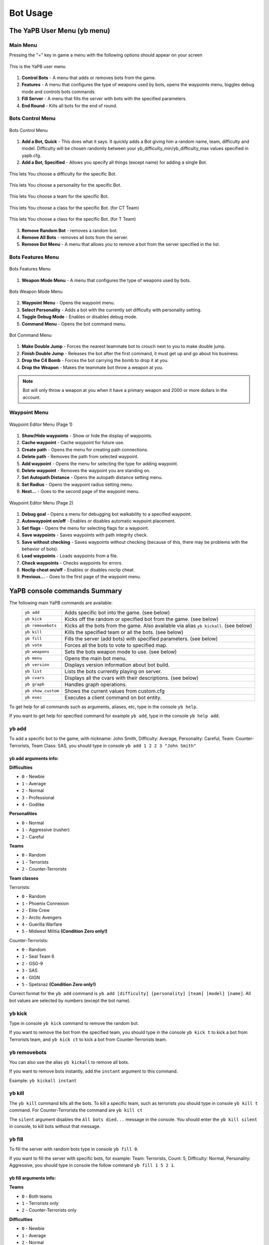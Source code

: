****************
Bot Usage
****************

The YaPB User Menu (yb menu)
================================

Main Menu
-----------------

Pressing the "=" key in game a menu with the following options should appear on your screen

.. figure:: images/main_menu.png
    :align: center

    This is the YaPB user menu
    
1. **Control Bots** - A menu that adds or removes bots from the game.
2. **Features** - A menu that configures the type of weapons used by bots, opens the waypoints menu, toggles debug mode and controls bots commands.
3. **Fill Server** - A menu that fills the server with bots with the specified parameters.
4. **End Round** - Kills all bots for the end of round.

Bots Control Menu
---------------------

.. figure:: images/bots_control_menu.png
    :align: center

    Bots Control Menu
    
1. **Add a Bot, Quick** - This does what it says. It quickly adds a Bot giving him a random name, team, difficulty and model. Difficulty will be chosen randomly between your yb_difficulty_min/yb_difficulty_max values specified in yapb.cfg.
2. **Add a Bot, Specified** - Allows you specify all things (except name) for adding a single Bot.

.. figure:: images/bots_difficulty_level.png
    :align: center

    This lets You choose a difficulty for the specific Bot.
    
.. figure:: images/bots_personality_menu.png
    :align: center

    This lets You choose a personality for the specific Bot.

.. figure:: images/select_team_menu.png
    :align: center

    This lets You choose a team for the specific Bot.

.. figure:: images/ct_class_select.png
    :align: center

    This lets You choose a class for the specific Bot. (for CT Team)

.. figure:: images/t_class_select.png
    :align: center

    This lets You choose a class for the specific Bot. (for T Team)
    
3. **Remove Random Bot** - removes a random bot.
4. **Remove All Bots** - removes all bots from the server.
5. **Remove Bot Menu** - A menu that allows you to remove a bot from the server specified in the list.


Bots Features Menu
-----------------------

.. figure:: images/bots_features_menu.png
    :align: center

    Bots Features Menu
    
1. **Weapon Mode Menu** - A menu that configures the type of weapons used by bots.

.. figure:: images/bots_weapon_mode.png
    :align: center

    Bots Weapon Mode Menu

2. **Waypoint Menu** - Opens the waypoint menu.
3. **Select Personality** - Adds a bot with the currently set difficulty with personality setting.
4. **Toggle Debug Mode** - Enables or disables debug mode.
5. **Command Menu** - Opens the bot command menu.

.. figure:: images/bot_commandmenu.png
    :align: center

    Bot Command Menu
    
1. **Make Double Jump** - Forces the nearest teammate bot to crouch next to you to make double jump.
2. **Finish Double Jump** - Releases the bot after the first command, it must get up and go about his business.
3. **Drop the C4 Bomb** - Forces the bot carrying the bomb to drop it at you.
4. **Drop the Weapon** - Makes the teammate bot throw a weapon at you.

.. Note:: Bot will only throw a weapon at you when it have a primary weapon and 2000 or more dollars in the account.

Waypoint Menu
------------------

.. figure:: images/waypoint_menu_page1.png
    :align: center

    Waypoint Editor Menu (Page 1)
    
1. **Show/Hide waypoints** - Show or hide the display of waypoints.
2. **Cache waypoint** - Cache waypoint for future use.
3. **Create path** - Opens the menu for creating path connections.
4. **Delete path** - Removes the path from selected waypoint.
5. **Add waypoint** - Opens the menu for selecting the type for adding waypoint.
6. **Delete waypoint** - Removes the waypoint you are standing on.
7. **Set Autopath Distance** - Opens the autopath distance setting menu.
8. **Set Radius** - Opens the waypoint radius setting menu.
9. **Next...** - Goes to the second page of the waypoint menu.

.. figure:: images/waypoint_menu_page2.png
    :align: center

    Waypoint Editor Menu (Page 2)

1. **Debug goal** - Opens a menu for debugging bot walkability to a specified waypoint.
2. **Autowaypoint on/off** - Enables or disables automatic waypoint placement.
3. **Set flags** - Opens the menu for selecting flags for a waypoint.
4. **Save waypoints** - Saves waypoints with path integrity check.
5. **Save without checking** - Saves waypoints without checking (because of this, there may be problems with the behavior of bots).
6. **Load waypoints** - Loads waypoints from a file.
7. **Check waypoints** - Checks waypoints for errors.
8. **Noclip cheat on/off** - Enables or disables noclip cheat.
9. **Previous...** - Goes to the first page of the waypoint menu.


YaPB console commands Summary
==================================

The following main YaPB commands are available:
   +---------------------------+--------------------------------------------------------------------------------------------------------------------------------+
   | ``yb add``                | Adds specific bot into the game. (see below)                                                                                   |
   +---------------------------+--------------------------------------------------------------------------------------------------------------------------------+
   | ``yb kick``               | Kicks off the random or specified bot from the game. (see below)                                                               |
   +---------------------------+--------------------------------------------------------------------------------------------------------------------------------+
   | ``yb removebots``         | Kicks all the bots from the game. Also available via alias ``yb kickall``. (see below)                                         |
   +---------------------------+--------------------------------------------------------------------------------------------------------------------------------+
   | ``yb kill``               | Kills the specified team or all the bots. (see below)                                                                          |
   +---------------------------+--------------------------------------------------------------------------------------------------------------------------------+
   | ``yb fill``               | Fills the server (add bots) with specified parameters. (see below)                                                             |
   +---------------------------+--------------------------------------------------------------------------------------------------------------------------------+
   | ``yb vote``               | Forces all the bots to vote to specified map.                                                                                  |
   +---------------------------+--------------------------------------------------------------------------------------------------------------------------------+
   | ``yb weapons``            | Sets the bots weapon mode to use. (see below)                                                                                  |
   +---------------------------+--------------------------------------------------------------------------------------------------------------------------------+
   | ``yb menu``               | Opens the main bot menu.                                                                                                       |
   +---------------------------+--------------------------------------------------------------------------------------------------------------------------------+
   | ``yb version``            | Displays version information about bot build.                                                                                  |
   +---------------------------+--------------------------------------------------------------------------------------------------------------------------------+
   | ``yb list``               | Lists the bots currently playing on server.                                                                                    |
   +---------------------------+--------------------------------------------------------------------------------------------------------------------------------+
   | ``yb cvars``              | Displays all the cvars with their descriptions. (see below)                                                                    |
   +---------------------------+--------------------------------------------------------------------------------------------------------------------------------+
   | ``yb graph``              | Handles graph operations.                                                                                                      |
   +---------------------------+--------------------------------------------------------------------------------------------------------------------------------+
   | ``yb show_custom``        | Shows the current values from custom.cfg                                                                                       |
   +---------------------------+--------------------------------------------------------------------------------------------------------------------------------+
   | ``yb exec``               | Executes a client command on bot entity.                                                                                       |
   +---------------------------+--------------------------------------------------------------------------------------------------------------------------------+

To get help for all commands such as arguments, aliases, etc, type in the console ``yb help``.

If you want to get help for specified command for example ``yb add``, type in the console ``yb help add``.


yb add
---------------

To add a specific bot to the game, with nickname: John Smith, Difficulty: Average, Personality: Careful, Team: Counter-Terrorists, Team Class: SAS, you should type in console ``yb add 1 2 2 3 "John Smith"``

yb add arguments info:
~~~~~~~~~~~~~~~~~~~~~~~~~

**Difficulties**

* ``0`` - Newbie
* ``1`` - Average
* ``2`` - Normal
* ``3`` - Professional
* ``4`` - Godlike

**Personalities**

* ``0`` - Normal
* ``1`` - Aggressive (rusher)
* ``2`` - Careful

**Teams**

* ``0`` - Random
* ``1`` - Terrorists
* ``2`` - Counter-Terrorists

**Team classes**

Terrorists:

* ``0`` - Random
* ``1`` - Phoenix Connexion
* ``2`` - Elite Crew
* ``3`` - Arctic Avengers
* ``4`` - Guerilla Warfare
* ``5`` - Midwest Militia **(Condition Zero only!)**

Counter-Terrorists:

* ``0`` - Random
* ``1`` - Seal Team 6
* ``2`` - GSG-9
* ``3`` - SAS
* ``4`` - GIGN
* ``5`` - Spetsnaz **(Condition Zero only!)**

Correct format for the ``yb add`` command is ``yb add [difficulty] [personality] [team] [model] [name]``. All bot values ​​are selected by numbers (except the bot name).

yb kick
---------------

Type in console ``yb kick`` command to remove the random bot.

If you want to remove the bot from the specified team, you should type in the console ``yb kick t`` to kick a bot from Terrorists team, and ``yb kick ct`` to kick a bot from Counter-Terrorists team.

yb removebots
---------------

You can also use the alias ``yb kickall`` to remove all bots.

If you want to remove bots instantly, add the ``instant`` argument to this command.

Example: ``yb kickall instant``

yb kill
---------------

The ``yb kill`` command kills all the bots. To kill a specific team, such as terrorists you should type in console ``yb kill t`` command. For Counter-Terrorists the command are ``yb kill ct``

The ``silent`` argument disables the ``All bots died...`` message in the console. You should enter the ``yb kill silent`` in console, to kill bots without that message.

yb fill
---------------

To fill the server with random bots type in console ``yb fill 0``.

If you want to fill the server with specific bots, for example: Team: Terrorists, Count: 5, Difficulty: Normal, Personality: Aggressive, you should type in console the follow command ``yb fill 1 5 2 1``.

yb fill arguments info:
~~~~~~~~~~~~~~~~~~~~~~~~~

**Teams**

* ``0`` - Both teams
* ``1`` - Terrorists only
* ``2`` - Counter-Terrorists only

**Difficulties**

* ``0`` - Newbie
* ``1`` - Average
* ``2`` - Normal
* ``3`` - Professional
* ``4`` - Godlike

**Personalities**

* ``0`` - Normal
* ``1`` - Aggressive (rusher)
* ``2`` - Careful

Don't enter the bot personality value if you want bots with random personalities.

Correct format for the ``yb fill`` command is ``yb fill [team] [count] [difficulty] [personality]``.

yb weapons
---------------

To force the bot to use only a certain type of weapon, for example, shotguns, you should type in console the ``yb weapons shotgun`` command.

Allowed values: ``knife|pistol|shotgun|smg|rifle|sniper|standard``.

Standard means that bots will use all weapons.

yb cvars
---------------

This command lists all cvars with their descriptions.

If you want to save all cvars you configured to config, add the ``save`` argument to this command.

You can also save a map-specific config by using the ``save_map`` argument to save the current values of all cvars to ``addons/yapb/conf/maps/map_name.cfg``.

Example: ``yb cvars save``

Also you can narrow your search by entering a word as an argument, instead of looking through a list of all cvars.

To restore the default values of all bot cvars, type ``yb cvars defaults`` in console.

yb exec
---------------

This command allows you to execute a command from a bot entity.

Valid usage is: ``yb exec [user_id] [command]``.

Where ``[user_id]`` is bot's ID, which you can find by entering the ``yb list`` command in the console.

Adding bots to the game
============================

Select ``1. Add a Bot, Quick`` from the bot control menu to add a bot with random stats (name, difficulty, personality etc.)
Select ``2. Add a Bot, Specified`` from the bot control menu to add a bot with manually specified stats.

Or type in console ``yb_quota x`` where X is amount of adding bots.


Selecting the bot language
=============================

You must open the file ``yapb.cfg`` in the folder ``addons/yapb/conf`` and change the value of yb_language cvar to the next available one.

#. ``en`` - English Language
#. ``ru`` - Russian Language
#. ``de`` - Deutsch Language

For example, write in the config ``yb_language ru`` for Russian Language.

Bot management on a dedicated server
=======================================
To have access to the bot's menus and commands, you need to in a server console specify a password and a key from which the password will be read.

To specify a password, you must enter in the console the following cvar ``yb_password botpassword`` where ``botpassword`` is the password you specified.
To specify a key, you must enter in the console the following cvar ``yb_password_key _ybpw``, where ``_ybpw`` is the key you specified.

Then, in a client console you must enter the following commandline in the console ``setinfo _ybpw botpassword`` to have access to the commands and menus of the bot.
To have access to graph commands, you need to enter in the console the following command ``yb g acquire_editor``. Make sure that no one has entered this command before you, who has the password from the bot. Otherwise, you won't be able to access graph commands until that player removes graph editing rights.

To revoke the rights to edit graphs, you must enter in the console the following command: ``yb g release_editor``.
